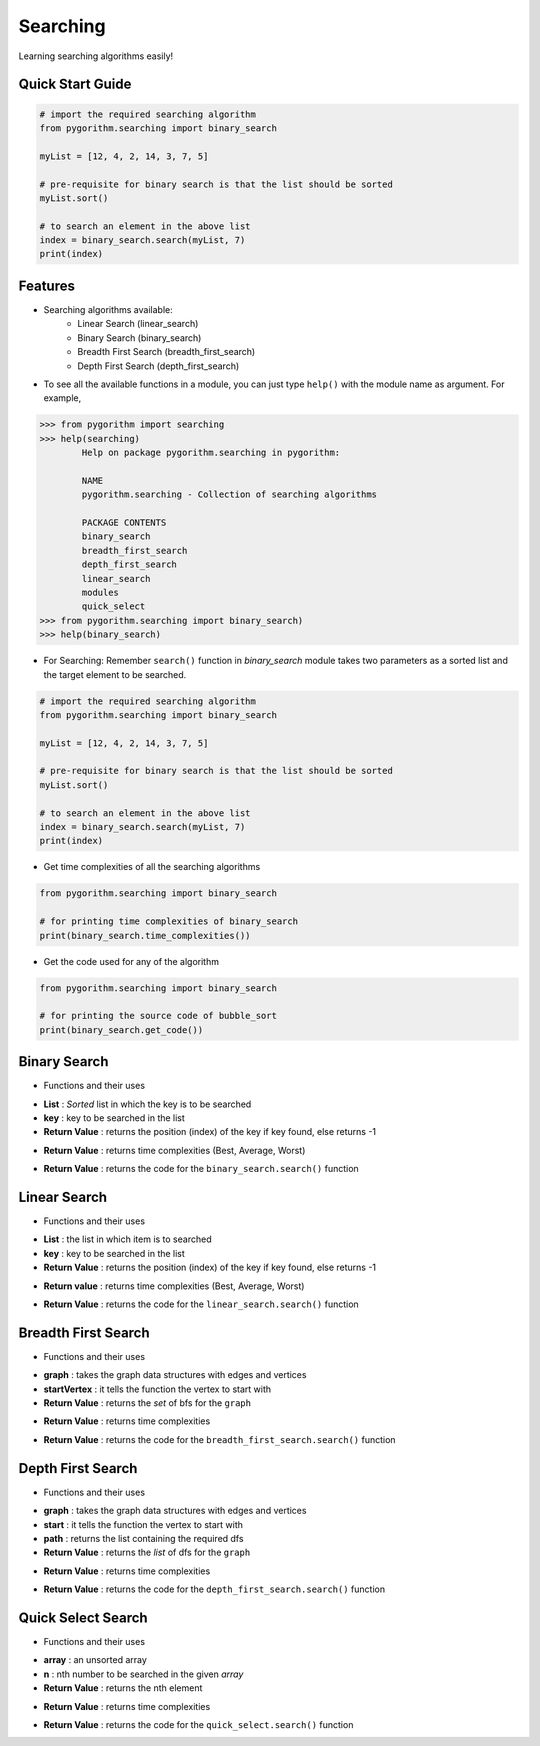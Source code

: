 =========
Searching
=========

Learning searching algorithms easily!

Quick Start Guide
-----------------

.. code-block:: python

    # import the required searching algorithm
    from pygorithm.searching import binary_search

    myList = [12, 4, 2, 14, 3, 7, 5]

    # pre-requisite for binary search is that the list should be sorted
    myList.sort()

    # to search an element in the above list
    index = binary_search.search(myList, 7)
    print(index)

Features
--------

* Searching algorithms available:
    - Linear Search (linear_search)
    - Binary Search (binary_search)
    - Breadth First Search (breadth_first_search)
    - Depth First Search (depth_first_search)

* To see all the available functions in a module, you can just type ``help()`` with the module name as argument. For example,

.. code:: python

    >>> from pygorithm import searching
    >>> help(searching)
            Help on package pygorithm.searching in pygorithm:

            NAME
            pygorithm.searching - Collection of searching algorithms

            PACKAGE CONTENTS
            binary_search
            breadth_first_search
            depth_first_search
            linear_search
            modules
            quick_select
    >>> from pygorithm.searching import binary_search)
    >>> help(binary_search)


* For Searching:
  Remember ``search()`` function in `binary_search` module takes two parameters as a sorted list and the target element to be searched.

.. code-block:: python

    # import the required searching algorithm
    from pygorithm.searching import binary_search

    myList = [12, 4, 2, 14, 3, 7, 5]

    # pre-requisite for binary search is that the list should be sorted
    myList.sort()

    # to search an element in the above list
    index = binary_search.search(myList, 7)
    print(index)

* Get time complexities of all the searching algorithms

.. code-block:: python

    from pygorithm.searching import binary_search

    # for printing time complexities of binary_search
    print(binary_search.time_complexities())

* Get the code used for any of the algorithm

.. code-block:: python

    from pygorithm.searching import binary_search

    # for printing the source code of bubble_sort
    print(binary_search.get_code())


Binary Search
-------------

* Functions and their uses

.. function:: binary_search.search(List, key)
   :module: pygorithm.searching

- **List**            : *Sorted* list in which the key is to be searched
- **key**             : key to be searched in the list
- **Return Value**    : returns the position (index) of the key if key found, else returns -1

.. function:: binary_search.time_complexities()

- **Return Value**    : returns time complexities (Best, Average, Worst)

.. function:: binary_search.get_code()

- **Return Value**    : returns the code for the ``binary_search.search()`` function

Linear Search
-------------

* Functions and their uses

.. function:: linear_search.search(List, key)

- **List**            : the list in which item is to searched
- **key**             : key to be searched in the list
- **Return Value**    : returns the position (index) of the key if key found, else returns -1

.. function:: linear_search.time_complexities()

- **Return value**      : returns time complexities (Best, Average, Worst)

.. function:: linear_search.get_code()

- **Return Value**      : returns the code for the ``linear_search.search()`` function

Breadth First Search
--------------------

* Functions and their uses

.. function:: breadth_first_search.search(graph, startVertex)

- **graph**           : takes the graph data structures with edges and vertices
- **startVertex**     : it tells the function the vertex to start with
- **Return Value**    : returns the `set` of bfs for the ``graph``

.. function:: breadth_first_search.time_complexities()

- **Return Value**    : returns time complexities

.. function:: breadth_first_search.get_code()

- **Return Value**    : returns the code for the ``breadth_first_search.search()`` function

Depth First Search
------------------

* Functions and their uses

.. function:: breadth_first_search.search(graph, start, path)

- **graph**           : takes the graph data structures with edges and vertices
- **start**           : it tells the function the vertex to start with
- **path**            : returns the list containing the required dfs
- **Return Value**    : returns the `list` of dfs for the ``graph``

.. function:: breadth_first_search.time_complexities()

- **Return Value**    : returns time complexities

.. function:: breadth_first_search.get_code()

- **Return Value**    : returns the code for the ``depth_first_search.search()`` function

Quick Select Search
------------------

* Functions and their uses

.. function:: quick_select.search(array, n)

- **array**           : an unsorted array
- **n**               : nth number to be searched in the given `array`
- **Return Value**    : returns the nth element

.. function:: quick_select.time_complexities()

- **Return Value**    : returns time complexities

.. function:: quick_select.get_code()

- **Return Value**    : returns the code for the ``quick_select.search()`` function
